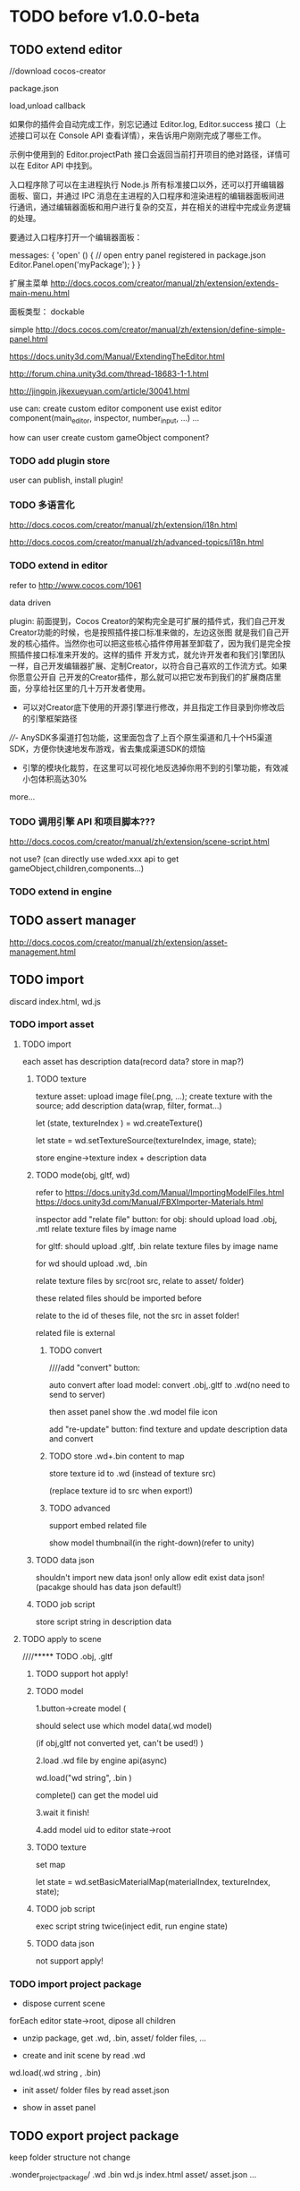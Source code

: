 * TODO before v1.0.0-beta
** TODO extend editor
//download cocos-creator



package.json


load,unload callback



如果你的插件会自动完成工作，别忘记通过 Editor.log, Editor.success 接口（上述接口可以在 Console API 查看详情），来告诉用户刚刚完成了哪些工作。



示例中使用到的 Editor.projectPath 接口会返回当前打开项目的绝对路径，详情可以在 Editor API 中找到。



入口程序除了可以在主进程执行 Node.js 所有标准接口以外，还可以打开编辑器面板、窗口，并通过 IPC 消息在主进程的入口程序和渲染进程的编辑器面板间进行通讯，通过编辑器面板和用户进行复杂的交互，并在相关的进程中完成业务逻辑的处理。

要通过入口程序打开一个编辑器面板：

  messages: {
    'open' () {
      // open entry panel registered in package.json
      Editor.Panel.open('myPackage');
    }
  }





扩展主菜单
http://docs.cocos.com/creator/manual/zh/extension/extends-main-menu.html






面板类型：
dockable

simple
http://docs.cocos.com/creator/manual/zh/extension/define-simple-panel.html







https://docs.unity3d.com/Manual/ExtendingTheEditor.html

http://forum.china.unity3d.com/thread-18683-1-1.html

http://jingpin.jikexueyuan.com/article/30041.html





use can:
create custom editor component
use exist editor component(main_editor, inspector, number_input, ...)
...



how can user create custom gameObject component?


*** TODO add plugin store
user can publish, install plugin!


*** TODO 多语言化
http://docs.cocos.com/creator/manual/zh/extension/i18n.html

http://docs.cocos.com/creator/manual/zh/advanced-topics/i18n.html

*** TODO extend in editor
refer to http://www.cocos.com/1061



data driven

plugin:
前面提到，Cocos Creator的架构完全是可扩展的插件式，我们自己开发Creator功能的时候，也是按照插件接口标准来做的，左边这张图
就是我们自己开发的核心插件。当然你也可以把这些核心插件停用甚至卸载了，因为我们是完全按照插件接口标准来开发的。这样的插件
开发方式，就允许开发者和我们引擎团队一样，自己开发编辑器扩展、定制Creator，以符合自己喜欢的工作流方式。如果你愿意公开自
己开发的Creator插件，那么就可以把它发布到我们的扩展商店里面，分享给社区里的几十万开发者使用。 


- 可以对Creator底下使用的开源引擎进行修改，并且指定工作目录到你修改后的引擎框架路径

////- AnySDK多渠道打包功能，这里面包含了上百个原生渠道和几十个H5渠道SDK，方便你快速地发布游戏，省去集成渠道SDK的烦恼

- 引擎的模块化裁剪，在这里可以可视化地反选掉你用不到的引擎功能，有效减小包体积高达30%

  



more...


*** TODO 调用引擎 API 和项目脚本???
http://docs.cocos.com/creator/manual/zh/extension/scene-script.html

not use?
(can directly use wded.xxx api to get gameObject,children,components...)

*** TODO extend in engine


** TODO assert manager
http://docs.cocos.com/creator/manual/zh/extension/asset-management.html




** TODO import
discard index.html, wd.js



*** TODO import asset
**** TODO import

each asset has description data(record data? store in map?)


***** TODO texture
texture asset:
upload image file(.png, ...);
create texture with the source;
add description data(wrap, filter, format...)



let (state, textureIndex ) = wd.createTexture()



let state = wd.setTextureSource(textureIndex, image, state);




store engine->texture index + description data





***** TODO mode(obj, gltf, wd)


refer to 
https://docs.unity3d.com/Manual/ImportingModelFiles.html
https://docs.unity3d.com/Manual/FBXImporter-Materials.html





inspector add "relate file" button:
for obj: 
should upload load .obj, .mtl
relate texture files by image name




for gltf: 
should upload .gltf, .bin
relate texture files by image name



for wd
should upload .wd, .bin

relate texture files by src(root src, relate to asset/ folder)




these related files should be imported before



relate to the id of theses file, not the src in asset folder!







related file is external






****** TODO convert

////add "convert" button:

auto convert after load model:
convert .obj,.gltf to .wd(no need to send to server)




then asset panel show the .wd model file icon







add "re-update" button: find texture and update description data and convert




****** TODO store .wd+.bin content to map

store texture id to .wd
(instead of texture src)

(replace texture id to src when export!)






****** TODO advanced

support embed related file



show model thumbnail(in the right-down)(refer to unity)






***** TODO data json
shouldn't import new data json! only allow edit exist data json!
(pacakge should has data json default!)





***** TODO job script

store script string in description data



**** TODO apply to scene
////***** TODO .obj, .gltf

***** TODO support hot apply!

***** TODO model
1.button->create model
(

should select use which model data(.wd model)

(if obj,gltf not converted yet, can't be used!)
)

2.load .wd file by engine api(async)



wd.load("wd string", .bin )


complete() can get the model uid








3.wait it finish!


4.add model uid to editor state->root



***** TODO texture
set map



let state = wd.setBasicMaterialMap(materialIndex, textureIndex, state);




***** TODO job script
exec script string twice(inject edit, run engine state)




***** TODO data json
not support apply!




*** TODO import project package

- dispose current scene


forEach editor state->root, dipose all children



- unzip package, get .wd, .bin, asset/ folder files, ...
  

- create and init scene by read .wd


wd.load(.wd string , .bin)






- init asset/ folder files by read asset.json


    - show in asset panel





** TODO export project package

keep folder structure not change



.wonder_project_package/
   .wd
   .bin
   wd.js
   index.html
   asset/
       asset.json
       ...



*** TODO export assets


**** TODO export all assets(include not used in scene(in .wd))

put to asset/ folder in .wonder_project_package



generate asset.json file:
store all assets->description data






**** TODO export model

export .wd + .bin(not export textures!)



**** TODO export texture

export image file
(texture info store in asset.json)




**** TODO data json
export file




**** TODO job script

generate script file






*** TODO export other file



**** TODO generate .wd+.bin from scene(engine do this)

////merge loaded .wd files
(no need to merge!  )



no need to generate textures(include in asset folder)




**** TODO generate index.html



import job script;
exec job script;




**** TODO generate wd.js










** TODO package
support isUseRenderWorker,isUseWebGL1/WebGL2 setting to user(so can provide corresponding engine package file(e.g.
wd.renderWorker.js, wd.webgl1.js, ...))


** TODO advanced transform
support rotation

support scale


* TODO v1.0.0
** TODO add pf test, render test 
refer to Wonder.js
** TODO add canvas ui component
http://docs.cocos.com/creator/manual/zh/components/canvas.html
** TODO Dashboard
启动 Cocos Creator 并使用 Cocos 开发者帐号登录以后，就会打开 Dashboard 界面，在这里你可以新建项目、打开已有项目或获得帮
助信息。 

http://docs.cocos.com/creator/manual/zh/getting-started/dashboard.html


** TODO public package
http://docs.cocos.com/creator/manual/zh/publish/publish-web.html

build:
compress texture
...


*** TODO publish to store
http://docs.cocos.com/creator/manual/zh/extension/submit-to-store.html

NPM 第三方库
目前扩展包安装系统中没有包括安装 NPM 等包括管理系统的工作流程，因此使用了第三方库的扩展包应该将 node_modules 等文件夹也一起加入到 zip 包中。






* TODO after v1.0.0-beta
** TODO [#B] 数据统计
http://docs.cocos.com/creator/manual/zh/sdk/cocos-analytics.html
https://analytics.cocos.com/docs/

** TODO [#C] sdk
AnySDK为 CP 提供一套第三方 SDK 接入解决方案，整个接入过程，不改变任何 SDK 的功能、特性、参数等，对于最终玩家而言是完全透
明无感知的。 目的是让 CP 商能有更多时间更专注于游戏本身的品质，所有 SDK 的接入工作统统交给我们吧。第三方 SDK 包括了渠道
SDK、用户系统、支付系统、广告系统、统计系统、分享系统等等。 

http://docs.cocos.com/creator/manual/zh/sdk/anysdk-overview.html
http://docs.cocos.com/creator/manual/zh/sdk/anysdk/anysdk-framework.html
http://docs.anysdk.com/



can offer pwa feature to user according to sdk?:
push message
offline
...



** TODO [#B] prefab
http://docs.cocos.com/creator/manual/zh/asset-workflow/prefab.html
http://docs.cocos.com/creator/manual/zh/getting-started/basics/editor-panels/node-library.html

https://docs.unity3d.com/560/Documentation/Manual/Prefabs.html


** TODO [#C] template
refer to unity: 
https://docs.unity3d.com/Manual/ProjectTemplates.html
which are project starters with default settings already tuned, including a sample scene. Here are some samples of the HD RP and LW RP templates


** TODO [#A] engine script

*** TODO support change property in inspector(editor)

在代码中我们不需要关心这些数值是多少，因为我们之后会直接在 属性检查器 中设置这些数值。

这些数值都是建议，一会等游戏运行起来，您完全可以按照自己的喜好随时在 属性检查器 中修改这些数值，不需要改动任何代码，很方
便吧！ 



http://docs.cocos.com/creator/manual/zh/scripting/use-component.html


*** 扩展 Inspector
http://docs.cocos.com/creator/manual/zh/extension/extends-inspector.html

editor can extend user script component's inspector!




** TODO support publish to native platform(ios, ..)
compile reason to native?bsb-native?

** TODO [#B] add material asset
refer to unity->material asset


** TODO [#A] enhance extend editor
*** TODO use imgui
https://blogs.unity3d.com/cn/2015/12/22/going-deep-with-imgui-and-editor-customization/
https://docs.unity3d.com/Manual/ExtendingTheEditor.html
https://docs.unity3d.com/Manual/GUIScriptingGuide.html
https://github.com/ocornut/imgui


http://sol.gfxile.net/imgui/

https://www.zhihu.com/question/267602287

** TODO [#A] extend engine

*** TODO extend files
extend material(? material asset?), shader(.glsl), job(.js), script(.js), config data(.json->./Wonder.js/data/ json files)


extend service(.js?)



add config(.json) to specific the file structure in project file(.wd_project.package)


*** TODO use .wonder_extend_package package(zip file) to include all extend files



** TODO [#C] improve performance 
benchmark test


optimize memory 


** TODO reuse user resource

*** TODO 资源导入导出
http://docs.cocos.com/creator/manual/zh/asset-workflow/import-export.html

already support?(use .wd,.css,.js,.json package data files?)


*** TODO  开发者可以将常用的控件、游戏架构以插件形式封装在一起，并在多个项目之间共享
http://docs.cocos.com/creator/manual/zh/extension/extension-workflow.html -> 插件只提供组件和资源

** TODO public package
*** TODO md5 to avoid cache

** TODO [#C] support multi thread


** TODO [#C] support multi thread->redo undo

** TODO visualization
*** TODO visualization pipeline
job pipeline(json)


** TODO switch scene

** TODO [#A] Built for Teams(multi player)
*** TODO [#A] add website to host and manage user published projects
refer to playcanvas


*** TODO [#A] support run in new tab
(send run data(wdb, ...) to server, then open new window to go to the server url)


this is used for:
1.see final result in browser
2.debug for performance in browser
3.can run in multi thread
4.can test in mobile
can generate two-dimension code





*** TODO [#A] user can browser other user's project(in editor)
refer to playcanvas



*** TODO [#C]  user can edit other user's project(in editor)(need authorization)

refer to playcanvas: PlayCanvas has many team features such as being able to chat with your teammates directly from within the Editor.


refer to unity




use git

can chat


upload asset



https://www.zhihu.com/question/24978964

unity3d asset server
https://unity3d.com/cn/unity/features/collaborate



** TODO advanced control
只让游戏运行一帧：先按下暂停键，再按运行



测试运行时，可以在任意时候暂停游戏，重新调整数值，游戏对象的位置等等，然后再继续游戏。


** TODO advanced scene tree
1. ALT + 鼠标左键点击 Hierarchy 对象可以展开和收起对象的所有子对象；


** TODO [#B] support dragable ui




** TODO add gameObject name




**  TODO [#B] support debug in mobile
publish scene to debug server(github pages?) for debug mobile and debug pc online?


show qr code?




** TODO [#B] add search






** TODO asset manage

*** TODO add redo-undo?
why not add:
unity don't has it! so not add?

asset can be managed by svn/git, so no need redo-undo?


*** TODO drag scene tree->gameObject to asset, can generate pretab?
refer to unity

